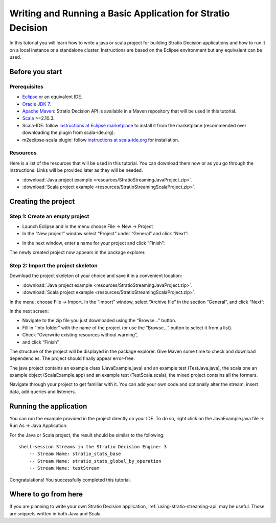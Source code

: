 .. _basic-application:

Writing and Running a Basic Application for Stratio Decision
*************************************************************

In this tutorial you will learn how to write a java or scala project for building Stratio Decision applications
and how to run it on a local instance or a standalone cluster. Instructions are based on the Eclipse environment
but any equivalent can be used.

Before you start
================

Prerequisites
-------------

-  `Eclipse <https://www.eclipse.org/>`_ or an equivalent IDE.
-  `Oracle JDK 7 <http://www.oracle.com/technetwork/java/javase/downloads/index.html>`_.
-  `Apache Maven <http://maven.apache.org/>`_: Stratio Decision API is available in a Maven repository that will be used in this tutorial.
-  `Scala <http://www.scala-lang.org/>`_ >=2.10.3.
-  Scala-IDE: follow `instructions at Eclipse marketplace <http://marketplace.eclipse.org/marketplace-client-intro>`_ to install it from the marketplace (recommended over downloading the plugin from scala-ide.org).
-  m2eclipse-scala plugin: follow `instructions at scala-ide.org <http://scala-ide.org/docs/tutorials/m2eclipse/index.html>`_ for installation.

Resources
---------

Here is a list of the resources that will be used in this tutorial. You
can download them now or as you go through the instructions. Links will
be provided later as they will be needed.

-  :download:`Java project example <resources/StratioStreamingJavaProject.zip>`.
-  :download:`Scala project example <resources/StratioStreamingScalaProject.zip>`.

Creating the project
====================

Step 1: Create an empty project
-------------------------------

-  Launch Eclipse and in the menu choose File -> New -> Project
-  In the “New project” window select “Project” under “General” and
   click “Next”:

.. image:: /images/basicapp-01-newProject.jpg
   :align: center

-  In the next window, enter a name for your project and click “Finish”:

.. image:: /images/basicapp-02-projectName.jpg
   :align: center

The newly created project now appears in the package explorer.

Step 2: Import the project skeleton
-----------------------------------

Download the project skeleton of your choice and save it in a convenient
location:

-  :download:`Java project example <resources/StratioStreamingJavaProject.zip>`.
-  :download:`Scala project example <resources/StratioStreamingScalaProject.zip>`.

In the menu, choose File -> Import. In the “Import” window, select
“Archive file” in the section “General”, and click “Next”:

.. image:: /images/basicapp-03-importWindow.jpg
   :align: center

In the next screen:

-  Navigate to the zip file you just downloaded using the “Browse…”
   button.
-  Fill in “Into folder” with the name of the project (or use the
   “Browse…” button to select it from a list).
-  Check “Overwrite existing resources without warning”,
-  and click “Finish”

.. image:: /images/basicapp-04-importFromFile1.jpg
   :align: center

The structure of the project will be displayed in the package explorer.
Give Maven some time to check and download dependencies. The project
should finally appear error-free.

The java project contains an example class (JavaExample.java) and an
example test (TestJava.java), the scala one an example object
(ScalaExample.app) and an example test (TestScala.scala), the mixed
project contains all the formers.

Navigate through your project to get familiar with it. You can add your
own code and optionally alter the stream, insert data, add queries and
listeners.

Running the application
=======================

You can run the example provided in the project directly on your IDE. To
do so, right click on the JavaExample.java file -> Run As -> Java
Application.

For the Java or Scala project, the result should be similar to the
following::

    shell-session Streams in the Stratio Decision Engine: 3
        -- Stream Name: stratio_stats_base
        -- Stream Name: stratio_stats_global_by_operation
        -- Stream Name: testStream

Congratulations! You successfully completed this tutorial.

Where to go from here
=====================

If you are planning to write your own Stratio Decision application,
:ref:`using-stratio-streaming-api` may be useful. Those are snippets written in both Java
and Scala.
